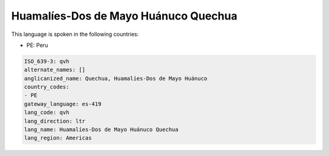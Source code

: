 .. _qvh:

Huamalíes-Dos de Mayo Huánuco Quechua
=======================================

This language is spoken in the following countries:

* PE: Peru

.. code-block:: yaml

    ISO_639-3: qvh
    alternate_names: []
    anglicanized_name: Quechua, Huamalíes-Dos de Mayo Huánuco
    country_codes:
    - PE
    gateway_language: es-419
    lang_code: qvh
    lang_direction: ltr
    lang_name: Huamalíes-Dos de Mayo Huánuco Quechua
    lang_region: Americas
    
